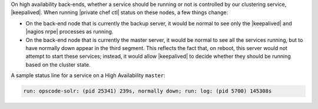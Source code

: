 .. The contents of this file may be included in multiple topics.
.. This file should not be changed in a way that hinders its ability to appear in multiple documentation sets.

On high availability back-ends, whether a service should be running or not is controlled by our clustering service, |keepalived|. When running |private chef ctl| status on these nodes, a few things change:

* On the back-end node that is currently the backup server, it would be normal to see only the |keepalived| and |nagios nrpe| processes as running.
* On the back-end node that is currently the master server, it would be normal to see all the services running, but to have normally down appear in the third segment. This reflects the fact that, on reboot, this server would not attempt to start these services; instead, it would allow |keepalived| to decide whether they should be running based on the cluster state.

A sample status line for a service on a High Availability ``master``:

.. code-block:: bash

   run: opscode-solr: (pid 25341) 239s, normally down; run: log: (pid 5700) 145308s

